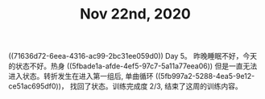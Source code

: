 #+TITLE: Nov 22nd, 2020

((71636d72-6eea-4316-ac99-2bc31ee059d0)) Day 5。 昨晚睡眠不好，今天的状态不好。热身 ((5fbade1a-afde-4ef5-97c7-5a11a77eea06)) 但是一直无法进入状态。转折发生在进入第一组后, 单曲循环 ((5fb997a2-5288-4ea5-9e12-ce51ac695df0))， 找回了状态。训练完成度 2/3, 结束了这周的训练内容。
